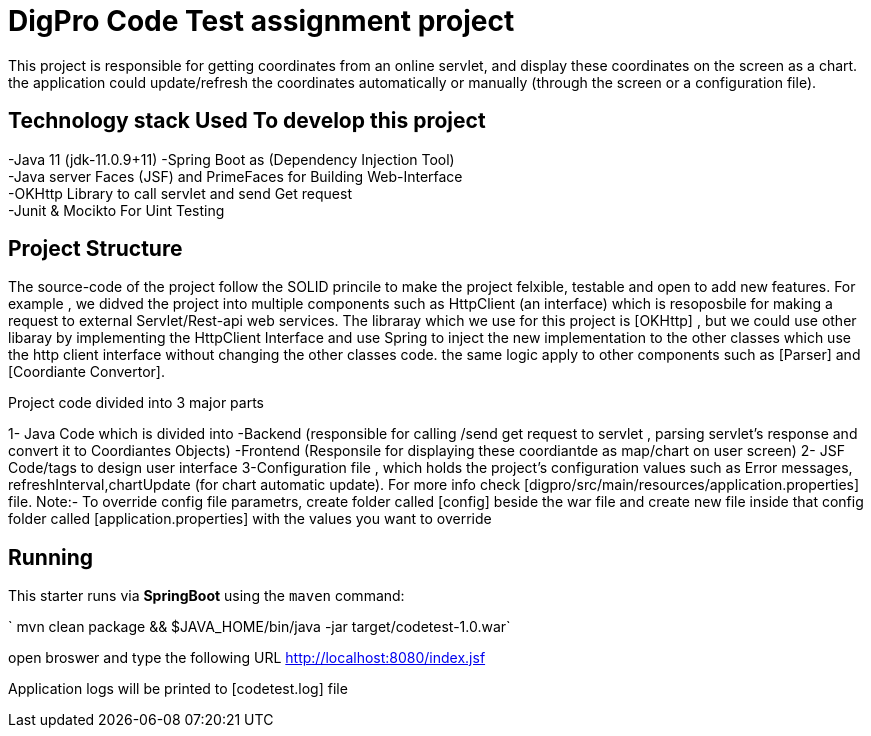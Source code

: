 = DigPro Code Test assignment project

This project is responsible for getting  coordinates from an online servlet, and display these coordinates on the 
screen as a chart. the application could update/refresh the coordinates automatically or manually (through the screen or a configuration file).


== Technology stack Used To develop this project
-Java 11 (jdk-11.0.9+11)
-Spring Boot as (Dependency Injection Tool) +
-Java server Faces (JSF) and PrimeFaces for Building Web-Interface +
-OKHttp Library to call servlet and send Get request +
-Junit & Mocikto For Uint Testing

== Project Structure
The source-code of the project follow the SOLID princile to make the project felxible, testable  and open to add new features.
For example , we didved the project into multiple components such as  HttpClient (an interface) which is resoposbile for 
making a request to external Servlet/Rest-api web services. The libraray which we use for this project is [OKHttp] , but we could
use other libaray by implementing the HttpClient Interface and use Spring to inject the new implementation to the other classes which
use the http client interface without changing the other classes code. the same logic apply to other components such as [Parser]
and [Coordiante Convertor].


Project code divided into 3 major parts +

1- Java Code which is divided into
    -Backend (responsible for calling /send get request to servlet ,
     parsing servlet's response and convert it to Coordiantes Objects)
    -Frontend (Responsile for displaying these coordiantde as map/chart on user screen)
 2- JSF Code/tags to design user interface
 3-Configuration file  , which holds the project's configuration values such as Error messages, refreshInterval,chartUpdate (for chart automatic update).
   For more info check [digpro/src/main/resources/application.properties] file.
   Note:- To override config file parametrs, create folder called [config] beside the war file and create new file inside that config folder called 
   [application.properties] with the values you want to override 


 
== Running

This starter runs via *SpringBoot* using the `maven` command:


` mvn clean package && $JAVA_HOME/bin/java -jar target/codetest-1.0.war` 

open broswer and type the following URL http://localhost:8080/index.jsf 

Application logs will be printed to [codetest.log] file
  
